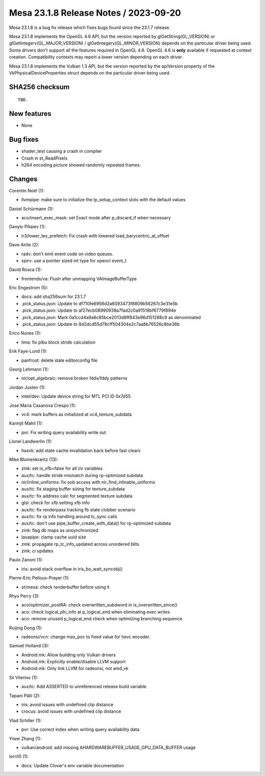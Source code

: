 Mesa 23.1.8 Release Notes / 2023-09-20
======================================

Mesa 23.1.8 is a bug fix release which fixes bugs found since the 23.1.7 release.

Mesa 23.1.8 implements the OpenGL 4.6 API, but the version reported by
glGetString(GL_VERSION) or glGetIntegerv(GL_MAJOR_VERSION) /
glGetIntegerv(GL_MINOR_VERSION) depends on the particular driver being used.
Some drivers don't support all the features required in OpenGL 4.6. OpenGL
4.6 is **only** available if requested at context creation.
Compatibility contexts may report a lower version depending on each driver.

Mesa 23.1.8 implements the Vulkan 1.3 API, but the version reported by
the apiVersion property of the VkPhysicalDeviceProperties struct
depends on the particular driver being used.

SHA256 checksum
---------------

::

    TBD.


New features
------------

- None


Bug fixes
---------

- shader_test causing a crash in compiler
- Crash in st_ReadPixels
- h264 encoding picture showed randomly repeated frames.


Changes
-------

Corentin Noël (1):

- llvmpipe: make sure to initialize the lp_setup_context slots with the default values

Daniel Schürmann (1):

- aco/insert_exec_mask: set Exact mode after p_discard_if when necessary

Danylo Piliaiev (1):

- ir3/lower_tex_prefetch: Fix crash with lowered load_barycentric_at_offset

Dave Airlie (2):

- radv: don't emit event code on video queues.
- spirv: use a pointer sized int type for opencl event_t

David Rosca (1):

- frontends/va: Flush after unmapping VAImageBufferType

Eric Engestrom (5):

- docs: add sha256sum for 23.1.7
- .pick_status.json: Update to df710fe6956d2a6093473f8809b56267c3e31e5b
- .pick_status.json: Update to af27ecb08990938a7fad2c0a91519bf6779f894e
- .pick_status.json: Mark 0a1ccd4a9a6c85bce2013d8ff843e96d151288c9 as denominated
- .pick_status.json: Update to 8d2dcd55d78cff504304e2c7aa8b76526c8be36b

Erico Nunes (1):

- lima: fix plbu block stride calculation

Erik Faye-Lund (1):

- panfrost: delete stale editorconfig file

Georg Lehmann (1):

- nir/opt_algebraic: remove broken fddx/fddy patterns

Jordan Justen (1):

- intel/dev: Update device string for MTL PCI ID 0x7d55

Jose Maria Casanova Crespo (1):

- vc4: mark buffers as initialized at vc4_texture_subdata

Karmjit Mahil (1):

- pvr: Fix writing query availability write out

Lionel Landwerlin (1):

- hasvk: add state cache invalidation back before fast clears

Mike Blumenkrantz (13):

- zink: set is_xfb=false for all i/o variables
- aux/tc: handle stride mismatch during rp-optimized subdata
- nir/inline_uniforms: fix oob access with nir_find_inlinable_uniforms
- aux/tc: fix staging buffer sizing for texture_subdata
- aux/tc: fix address calc for segmented texture subdata
- glsl: check for xfb setting xfb info
- aux/tc: fix renderpass tracking fb state clobber scenario
- aux/tc: fix rp info handling around tc_sync calls
- aux/tc: don't use pipe_buffer_create_with_data() for rp-optimized subdata
- zink: flag db maps as unsynchronized
- lavapipe: clamp cache uuid size
- zink: propagate rp_tc_info_updated across unordered blits
- zink: ci updates

Paulo Zanoni (1):

- iris: avoid stack overflow in iris_bo_wait_syncobj()

Pierre-Eric Pelloux-Prayer (1):

- st/mesa: check renderbuffer before using it

Rhys Perry (3):

- aco/optimizer_postRA: check overwritten_subdword in is_overwritten_since()
- aco: check logical_phi_info at p_logical_end when eliminating exec writes
- aco: remove unused p_logical_end check when optimizing branching sequence

Ruijing Dong (1):

- radeonsi/vcn: change max_poc to fixed value for hevc encoder.

Samuel Holland (3):

- Android.mk: Allow building only Vulkan drivers
- Android.mk: Explicitly enable/disable LLVM support
- Android.mk: Only link LLVM for radeonsi, not amd_vk

Sil Vilerino (1):

- aux/tc: Add ASSERTED to unreferenced release build variable

Tapani Pälli (2):

- iris: avoid issues with undefined clip distance
- crocus: avoid issues with undefined clip distance

Vlad Schiller (1):

- pvr: Use correct index when writing query availability data

Yiwei Zhang (1):

- vulkan/android: add missing AHARDWAREBUFFER_USAGE_GPU_DATA_BUFFER usage

lorn10 (1):

- docs: Update Clover's env variable documentation
